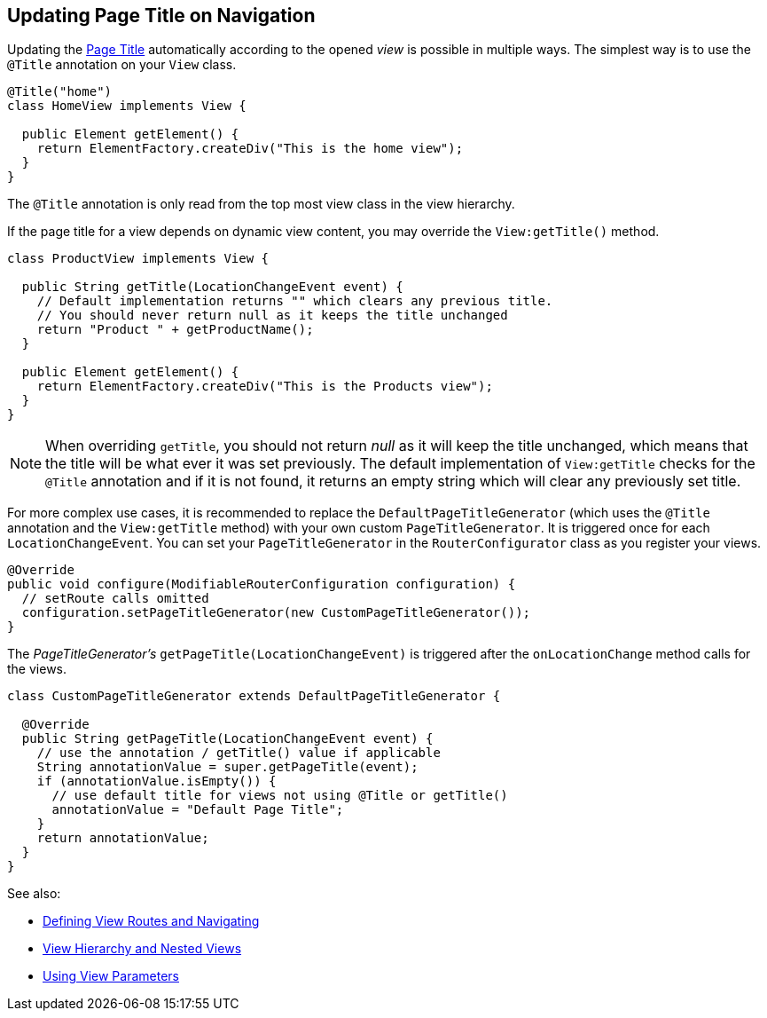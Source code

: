 ifdef::env-github[:outfilesuffix: .asciidoc]
== Updating Page Title on Navigation

Updating the https://developer.mozilla.org/en-US/docs/Web/API/Document/title[Page Title]
automatically according to the opened _view_ is possible in multiple ways. The
simplest way is to use the `@Title` annotation on your `View` class.
[source,java]
----
@Title("home")
class HomeView implements View {

  public Element getElement() {
    return ElementFactory.createDiv("This is the home view");
  }
}
----
The `@Title` annotation is only read from the top most view class in the view hierarchy.

If the page title for a view depends on dynamic view content, you may override
the `View:getTitle()` method.
[source,java]
----
class ProductView implements View {

  public String getTitle(LocationChangeEvent event) {
    // Default implementation returns "" which clears any previous title.
    // You should never return null as it keeps the title unchanged
    return "Product " + getProductName();
  }

  public Element getElement() {
    return ElementFactory.createDiv("This is the Products view");
  }
}
----
[NOTE]
When overriding `getTitle`, you should not return _null_ as it will
keep the title unchanged, which means that the title will be what ever it was
set previously. The default implementation of `View:getTitle` checks for the `@Title` annotation
and if it is not found, it returns an empty string which will clear any previously
set title.

For more complex use cases, it is recommended to replace the `DefaultPageTitleGenerator`
(which uses the `@Title` annotation and the `View:getTitle` method) with your own
custom `PageTitleGenerator`. It is triggered once for each `LocationChangeEvent`.
You can set your `PageTitleGenerator` in the `RouterConfigurator` class as you
register your views.
[source,java]
----
@Override
public void configure(ModifiableRouterConfiguration configuration) {
  // setRoute calls omitted
  configuration.setPageTitleGenerator(new CustomPageTitleGenerator());
}
----
The _PageTitleGenerator's_ `getPageTitle(LocationChangeEvent)` is triggered after
the `onLocationChange` method calls for the views.
[source,java]
----
class CustomPageTitleGenerator extends DefaultPageTitleGenerator {

  @Override
  public String getPageTitle(LocationChangeEvent event) {
    // use the annotation / getTitle() value if applicable
    String annotationValue = super.getPageTitle(event);
    if (annotationValue.isEmpty()) {
      // use default title for views not using @Title or getTitle()
      annotationValue = "Default Page Title";
    }
    return annotationValue;
  }
}
----

See also:

* <<tutorial-routing#,Defining View Routes and Navigating>>
* <<tutorial-routing-view-hierarchy#,View Hierarchy and Nested Views>>
* <<tutorial-routing-view-parameters#,Using View Parameters>>
